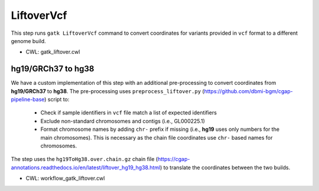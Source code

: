 ===========
LiftoverVcf
===========

This step runs ``gatk LiftoverVcf`` command to convert coordinates for variants provided in ``vcf`` format to a different genome build.

* CWL: gatk_liftover.cwl

hg19/GRCh37 to hg38
+++++++++++++++++++

We have a custom implementation of this step with an additional pre-processing to convert coordinates from **hg19/GRCh37** to **hg38**.
The pre-processing uses ``preprocess_liftover.py`` (https://github.com/dbmi-bgm/cgap-pipeline-base) script to:

  - Check if sample identifiers in ``vcf`` file match a list of expected identifiers
  - Exclude non-standard chromosomes and contigs (i.e., GL000225.1)
  - Format chromosome names by adding ``chr-`` prefix if missing (i.e., **hg19** uses only numbers for the main chromosomes). This is necessary as the chain file coordinates use ``chr-`` based names for chromosomes. 

The step uses the ``hg19ToHg38.over.chain.gz`` chain file (https://cgap-annotations.readthedocs.io/en/latest/liftover_hg19_hg38.html) to translate the coordinates between the two builds.

* CWL: workflow_gatk_liftover.cwl
